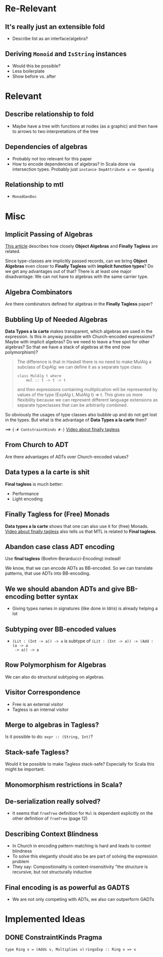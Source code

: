 * Re-Relevant
** It's really just an extensible fold

- Describe list as an interface/algebra?

** Deriving ~Monoid~ and ~IsString~ instances

- Would this be possible?
- Less boilerplate
- Show before vs. after
  
* Relevant
** Describe relationship to fold
  
- Maybe have a tree with functions at nodes (as a graphic) and then have to
  arrows to two interpretations of the tree 
  
** Dependencies of algebras
  
- Probably not too relevant for this paper
- How to encode dependencies of algebras?
  In Scala done via intersection types.
  Probably just ~instance DepAttribute a => OpenAlg~
  
** Relationship to mtl

- ~MonadGenDoc~
* Misc
** Implicit Passing of Algebras

[[https://oleksandrmanzyuk.wordpress.com/2014/06/18/from-object-algebras-to-finally-tagless-interpreters-2/][This article]] describes how closely *Object Algebras* and *Finally Tagless* are
related.

Since type-classes are implicitly passed records, can we bring *Object Algebras*
even closer to *Finally Tagless* with *implicit function types*? Do we get any
advantages out of that? There is at least one major disadvantage: We can not
have to algebras with the same carrier type.

** Algebra Combinators

Are there combinators defined for algebras in the *Finally Tagless* paper?

** Bubbling Up of Needed Algebras

*Data Types a la carte* makes transparent, which algebras are used in the
expression. Is this in anyway possible with Church-encoded expressions?
Maybe with implicit algebras? Do we need to leave a free spot for other
algebras? So that we have a stack of algebras at the end (row polymorphism)?

#+BEGIN_QUOTE
The difference is that in Haskell there is no need to make MulAlg a subclass of
ExpAlg: we can define it as a separate type class:

#+BEGIN_SRC 
class MulAlg t where
    mul :: t -> t -> t
#+END_SRC

and then expressions containing multiplication will be represented by values of the type (ExpAlg t, MulAlg t) => t. This gives us more flexibility because we can represent different language extensions as separate typeclasses that can be arbitrarily combined. 
#+END_QUOTE

So obviously the usages of type classes also bubble up and do not get lost in
the types. But what is the advantage of *Data Types a la carte* then?

==> ~{-# ContstraintKinds #-}~
[[https://www.youtube.com/watch?v=JxC1ExlLjgw][Video about finally tagless]]

** From Church to ADT
   
Are there advantages of ADTs over Church-encoded values?

** Data types a la carte is shit

*Final tagless* is much better:
- Performance
- Light encoding
  
** Finally Tagless for (Free) Monads
   
*Data types a la carte* shows that one can also use it for (free) Monads. 
[[https://www.youtube.com/watch?v=JxC1ExlLjgw][Video about finally tagless]] also tells us that MTL is related to *Final tagless*.

** Abandon case class ADT encoding
   
Use *final tagless* (Boehm-Berarducci-Encoding) instead!

We know, that we can encode ADTs as BB-encoded. So we can translate patterns,
that use ADTs into BB-encoding.

** We we should abandon ADTs and give BB-encoding better syntax
  
- Giving types names in signatures (like done in Idris) is already helping a lot

** Subtyping over BB-encoded values
   
- ~(Lit : (Int -> a)) -> a~ is subtype of ~(Lit : (Int -> a)) -> (Add : (a -> a
  -> a)) -> a~

** Row Polymorphism for Algebras

We can also do structural subtyping on algebras.

** Visitor Correspondence

- Free is an external visitor
- Tagless is an internal visitor

** Merge to algebras in Tagless?
 
Is it possible to do: ~expr :: (String, Int)~?

** Stack-safe Tagless?

Would it be possible to make Tagless stack-safe? Especially for Scala this might
be important.

** Monomorphism restrictions in Scala?
** De-serialization really solved?
   
- It seems that ~fromTree~ definition for ~Mul~ is dependent explicitly on
  the other definition of ~fromTree~ (page 12)
** Describing Context Blindness

- In Church in encoding pattern-matching is hard and leads to context blindness
- To solve this elegantly should also be are part of solving the expression problem
- They say: Compositionality is context-insensitivity
  "the structure is recursive, but not structurally inductive
** Final encoding is as powerful as GADTS
   
- We are not only competing with ADTs, we also can outperform GADTs
* Implemented Ideas
** DONE ConstraintKinds Pragma
   CLOSED: [2018-03-09 Fr 15:57]

~type Ring v = (Adds v, Multiplies v)~
~ringsExp :: Ring v => v~
